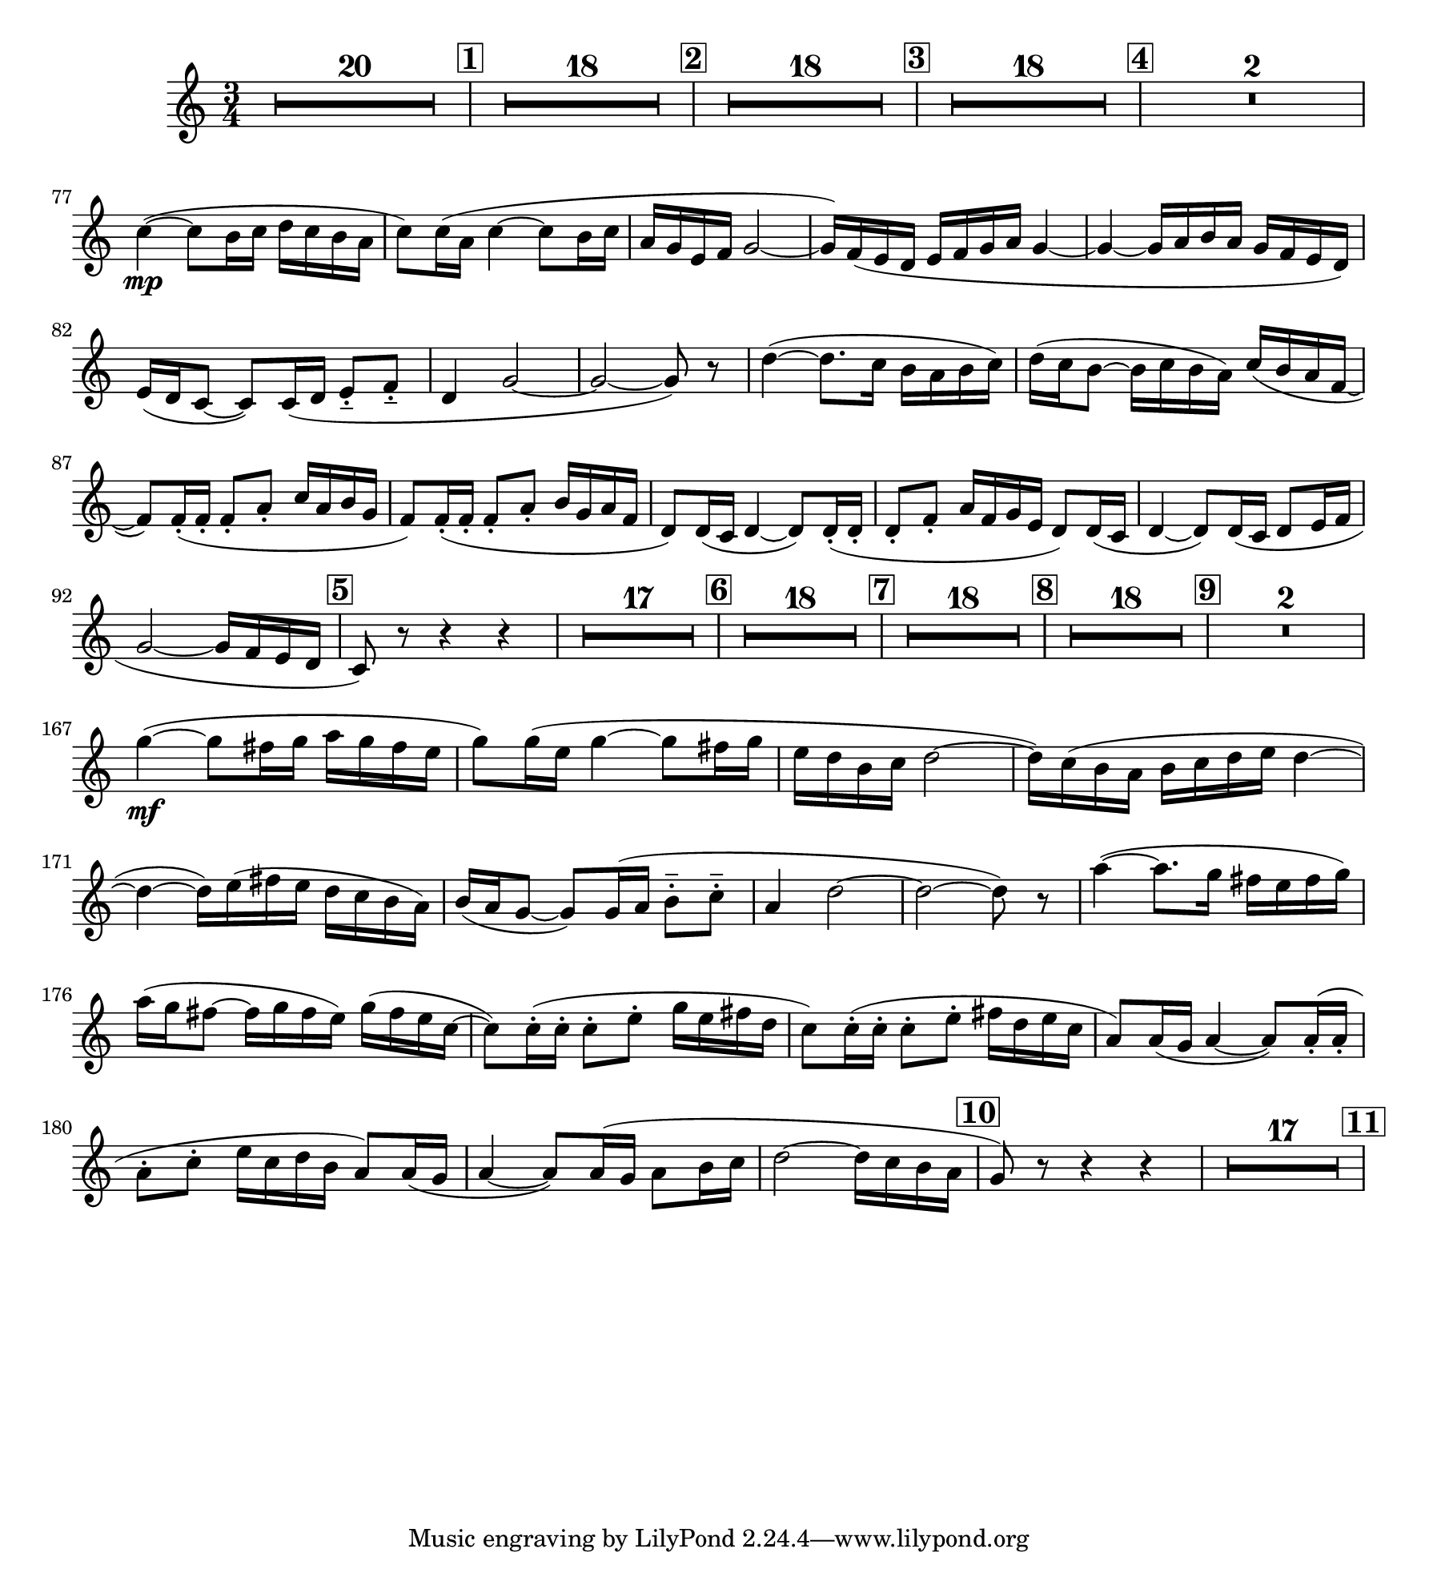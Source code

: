 \version "2.24.0"
\language "deutsch"

\paper {
   paper-width = 228 \mm
   paper-height = 252 \mm
   line-width = 205 \mm
   indent = 15 \mm
}

obam = \relative {
   \transposition a

   \time 3/4
   \key es \major
   R2.*20
   \mark \default
   R2.*18
   \mark \default
   R2.*18
   \mark \default
   R2.*18
   \mark \default
   R2.*2 \break

   es''4\mp(~ 8 d16 es f es d c
   es8) 16( c es4~ 8 d16 es
   c b g as b2~
   16) as( g f g as b c b4~

   4~ 16 c d c b as g f)
   g( f es8~ 8) 16( f g8-.-- as-.--
   f4 b2~
   2~ 8) r

   f'4~( 8. es16 d c d es)
   f( es d8~ 16 es d c) es( d c as~
   8) 16-.( 16-. 8-. c-. es16 c d b
   as8) 16-.( 16-. 8-. c-. d16 b c as
   f8) 16( es f4~ 8) 16-.( 16-.
   8-. as-. c16 as b g f8) 16( es
   f4~ 8) 16( es f8 g16 as
   b2~ 16 as g f

   \mark \default % 5
   es8) r r4 r
   R2.*17
   \mark \default % 6
   R2.*18 \mark \default % 7
   R2.*18 \mark \default % 8
   R2.*18 \mark \default % 9
   R2.*2
   \break
   b''4\mf(~ 8 a16 b c b a g
   b8) 16( g b4~ 8 a16 b
   g f d es f2~
   16) es( d c d es f g f4~

   4~ 16) g( a g f es d c)
   d( c b8~ 8) 16( c d8-.-- es-.--
   c4 f2~
   2~ 8) r
   c'4(~ 8. b16 a g a b)

   c( b a8~ 16 b a g) b( a g es~
   8) 16(-. es-. es8-. g-. b16 g a f
   es8) 16(-. 16-. 8-. g-. a16 f g es
   c8) 16( b c4~ 8) 16-.( 16-.

   8-. es-. g16 es f d c8) 16( b
   c4~ 8) 16( b c8 d16 es
   f2~ 16 es d c
   \mark \default % 10
   b8) r r4 r
   R2.*17 \mark \default % 11


}

\addQuote "amore" { \obam }

ob = {
  \transposition c'
  \time 3/4

  \quoteDuring "amore" { s2.*200 }
  \mark \default
}

engh = {
   \transposition f
   \time 3/4

   \quoteDuring "amore" { s2.*200 }
   \mark \default
}

\score {
  \new Staff {
    \new Voice = "v-eh" {

      \ob
    }
  }
}

\layout {
   \context { \Score
     rehearsalMarkFormatter = #format-mark-box-numbers
     \compressEmptyMeasures
   }
}